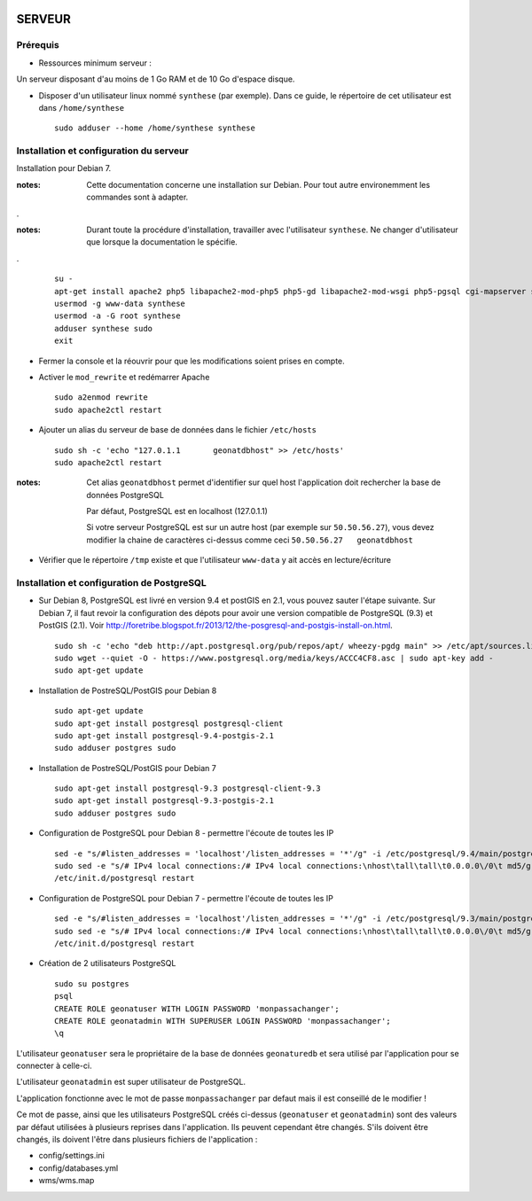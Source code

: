 .. image:: http://geotrek.fr/images/logo-pne.png
    :target: http://www.ecrins-parcnational.fr
    
=======
SERVEUR
=======


Prérequis
=========

* Ressources minimum serveur :

Un serveur disposant d'au moins de 1 Go RAM et de 10 Go d'espace disque.


* Disposer d'un utilisateur linux nommé ``synthese`` (par exemple). Dans ce guide, le répertoire de cet utilisateur est dans ``/home/synthese``
 
  ::  
  
    sudo adduser --home /home/synthese synthese


Installation et configuration du serveur
========================================

Installation pour Debian 7.

:notes:

    Cette documentation concerne une installation sur Debian. Pour tout autre environemment les commandes sont à adapter.

.

:notes:

    Durant toute la procédure d'installation, travailler avec l'utilisateur ``synthese``. Ne changer d'utilisateur que lorsque la documentation le spécifie.

.
 
  ::  
  
        su - 
        apt-get install apache2 php5 libapache2-mod-php5 php5-gd libapache2-mod-wsgi php5-pgsql cgi-mapserver sudo gdal-bin
        usermod -g www-data synthese
        usermod -a -G root synthese
        adduser synthese sudo
        exit
    
* Fermer la console et la réouvrir pour que les modifications soient prises en compte.
    
* Activer le ``mod_rewrite`` et redémarrer Apache

  ::  
        
        sudo a2enmod rewrite
        sudo apache2ctl restart

* Ajouter un alias du serveur de base de données dans le fichier ``/etc/hosts``

  ::  
        
        sudo sh -c 'echo "127.0.1.1       geonatdbhost" >> /etc/hosts'
        sudo apache2ctl restart

:notes:

    Cet alias ``geonatdbhost`` permet d'identifier sur quel host l'application doit rechercher la base de données PostgreSQL
    
    Par défaut, PostgreSQL est en localhost (127.0.1.1)
    
    Si votre serveur PostgreSQL est sur un autre host (par exemple sur ``50.50.56.27``), vous devez modifier la chaine de caractères ci-dessus comme ceci ``50.50.56.27   geonatdbhost``

* Vérifier que le répertoire ``/tmp`` existe et que l'utilisateur ``www-data`` y ait accès en lecture/écriture


Installation et configuration de PostgreSQL
===========================================

* Sur Debian 8, PostgreSQL est livré en version 9.4 et postGIS en 2.1, vous pouvez sauter l'étape suivante. Sur Debian 7, il faut revoir la configuration des dépots pour avoir une version compatible de PostgreSQL (9.3) et PostGIS (2.1). Voir http://foretribe.blogspot.fr/2013/12/the-posgresql-and-postgis-install-on.html.
 
  ::  
  
        sudo sh -c 'echo "deb http://apt.postgresql.org/pub/repos/apt/ wheezy-pgdg main" >> /etc/apt/sources.list'
        sudo wget --quiet -O - https://www.postgresql.org/media/keys/ACCC4CF8.asc | sudo apt-key add -
        sudo apt-get update
 
* Installation de PostreSQL/PostGIS pour Debian 8
 
  ::  
  
        sudo apt-get update
        sudo apt-get install postgresql postgresql-client
        sudo apt-get install postgresql-9.4-postgis-2.1
        sudo adduser postgres sudo

* Installation de PostreSQL/PostGIS pour Debian 7
 
  ::  
  
        sudo apt-get install postgresql-9.3 postgresql-client-9.3
        sudo apt-get install postgresql-9.3-postgis-2.1
        sudo adduser postgres sudo
        
* Configuration de PostgreSQL pour Debian 8 - permettre l'écoute de toutes les IP
 
  ::  
  
        sed -e "s/#listen_addresses = 'localhost'/listen_addresses = '*'/g" -i /etc/postgresql/9.4/main/postgresql.conf
        sudo sed -e "s/# IPv4 local connections:/# IPv4 local connections:\nhost\tall\tall\t0.0.0.0\/0\t md5/g" -i /etc/postgresql/9.4/main/pg_hba.conf
        /etc/init.d/postgresql restart
        
* Configuration de PostgreSQL pour Debian 7 - permettre l'écoute de toutes les IP
 
  ::  
  
        sed -e "s/#listen_addresses = 'localhost'/listen_addresses = '*'/g" -i /etc/postgresql/9.3/main/postgresql.conf
        sudo sed -e "s/# IPv4 local connections:/# IPv4 local connections:\nhost\tall\tall\t0.0.0.0\/0\t md5/g" -i /etc/postgresql/9.3/main/pg_hba.conf
        /etc/init.d/postgresql restart

* Création de 2 utilisateurs PostgreSQL
 
  ::  
  
        sudo su postgres
        psql
        CREATE ROLE geonatuser WITH LOGIN PASSWORD 'monpassachanger';
        CREATE ROLE geonatadmin WITH SUPERUSER LOGIN PASSWORD 'monpassachanger';
        \q
        
L'utilisateur ``geonatuser`` sera le propriétaire de la base de données ``geonaturedb`` et sera utilisé par l'application pour se connecter à celle-ci.

L'utilisateur ``geonatadmin`` est super utilisateur de PostgreSQL.

L'application fonctionne avec le mot de passe ``monpassachanger`` par defaut mais il est conseillé de le modifier !

Ce mot de passe, ainsi que les utilisateurs PostgreSQL créés ci-dessus (``geonatuser`` et ``geonatadmin``) sont des valeurs par défaut utilisées à plusieurs reprises dans l'application. Ils peuvent cependant être changés. S'ils doivent être changés, ils doivent l'être dans plusieurs fichiers de l'application : 

- config/settings.ini
- config/databases.yml
- wms/wms.map
